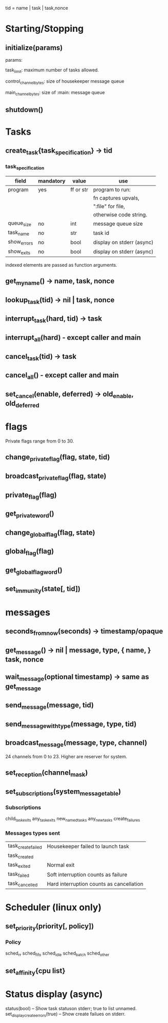 tid = name | task | task,nonce

* Starting/Stopping
** initialize(params)

  params:

  task_limit: maximum number of tasks allowed.

  control_channel_bytes: size of housekeeper message queue

  main_channel_bytes: size of :main: message queue

** shutdown()
* Tasks
** create_task{task_specification} -> tid
*** task_specification
    | field       | mandatory | value     | use                       |
    |-------------+-----------+-----------+---------------------------|
    | program     | yes       | ff or str | program to run:           |
    |             |           |           | fn captures upvals,       |
    |             |           |           | ":file" for file,         |
    |             |           |           | otherwise code string.    |
    | queue_size  | no        | int       | message queue size        |
    | task_name   | no        | str       | task id                   |
    | show_errors | no        | bool      | display on stderr (async) |
    | show_exits  | no        | bool      | display on stderr (async) |

indexed elements are passed as function arguments.

** get_my_name() -> name, task, nonce
** lookup_task(tid) -> nil | task, nonce
** interrupt_task(hard, tid) -> task
** interrupt_all(hard) - except caller and main
** cancel_task(tid) -> task
** cancel_all() - except caller and main
** set_cancel(enable, deferred) -> old_enable, old_deferred
* flags
  Private flags range from 0 to 30.
** change_private_flag(flag, state, tid)
** broadcast_private_flag(flag, state)
** private_flag(flag)
** get_private_word()
** change_global_flag(flag, state)
** global_flag(flag)
** get_global_flag_word()
** set_immunity(state[, tid])
* messages
** seconds_from_now(seconds) -> timestamp/opaque
** get_message() -> nil | message, type, { name, } task, nonce
** wait_message(optional timestamp) -> same as get_message
** send_message(message, tid)
** send_message_with_type(message, type, tid)
** broadcast_message(message, type, channel)
24 channels from 0 to 23.  Higher are reserver for system.
** set_reception(channel_mask)
** set_subscriptions(system_message_table)
*** Subscriptions
   child_task_exits
   any_task_exits
   new_named_tasks
   any_new_tasks
   create_failures
*** Messages types sent
    | task_create_failed | Housekeeper failed to launch task        |
    | task_created       |                                          |
    | task_exited        | Normal exit                              |
    | task_failed        | Soft interruption counts as failure      |
    | task_cancelled     | Hard interruption counts as cancellation |
* Scheduler (linux only)
** set_priority(priority[, policy])
*** Policy
    sched_rr
    sched_fifo
    sched_idle
    sched_batch
    sched_other
** set_affinity{cpu list}
* Status display (async)
  status(bool) -- Show task statuson stderr; true to list unnamed.
  set_display_create_errors(true) -- Show create failues on stderr.
